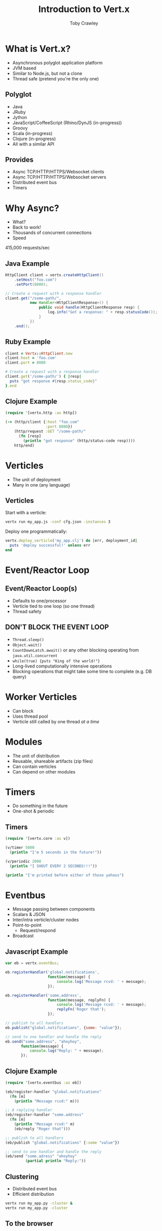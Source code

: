 #+Title: Introduction to Vert.x
#+Author: Toby Crawley
#+Email: toby@tcrawley.org

#+OPTIONS: toc:nil reveal_center:t reveal_progress:t reveal_history:nil reveal_control:t
#+OPTIONS: reveal_mathjax:t reveal_rolling_links:t reveal_keyboard:t reveal_overview:t num:nil
#+REVEAL_MARGIN: 0.1
#+REVEAL_MIN_SCALE: 0.5
#+REVEAL_MAX_SCALE: 2.5
#+REVEAL_TRANS: none
#+REVEAL_THEME: serif
#+REVEAL_HLEVEL: 1
#+REVEAL_HEAD_PREAMBLE: <meta name="description" content="Intro to Vert.x.">

* What is Vert.x?
  - Asynchronous polyglot application platform
  - JVM based
  - Similar to Node.js, but not a clone
  - Thread safe (pretend you're the only one)
** Polyglot
  - Java
  - JRuby
  - Jython
  - JavaScript/CoffeeScript (Rhino/DynJS (in-progress))
  - Groovy
  - Scala (in-progress)
  - Clojure (in-progress)
  - All with a similar API
** Provides
  - Async TCP/HTTP/HTTPS/Websocket clients
  - Async TCP/HTTP/HTTPS/Websocket servers
  - Distributed event bus
  - Timers
* Why Async?
  - What?
  - Back to work!
  - Thousands of concurrent connections
  - Speed
#+ATTR_REVEAL: :frag roll-in
  415,000 requests/sec
** Java Example
#+BEGIN_SRC java
  HttpClient client = vertx.createHttpClient()
      .setHost("foo.com")
      .setPort(8080);
  
  // Create a request with a response handler    
  client.get("/some-path/",
             new Handler<HttpClientResponse>() {
                 public void handle(HttpClientResponse resp) {
                     log.info("Got a response: " + resp.statusCode());
                 }
             })
      .end();
#+END_SRC
** Ruby Example
#+BEGIN_SRC ruby
  client = Vertx::HttpClient.new
  client.host = 'foo.com'
  client.port = 8080
  
  # Create a request with a response handler    
  client.get('/some-path/') { |resp|
    puts "got response #{resp.status_code}" 
  }.end
#+END_SRC
** Clojure Example
#+BEGIN_SRC clojure
  (require '[vertx.http :as http])
  
  (-> (http/client {:host "foo.com"
                    :port 8080})
      (http/request :GET "/some-path/"
        (fn [resp]
          (println "got response" (http/status-code resp))))
      http/end)
#+END_SRC
* Verticles
  - The unit of deployment
  - Many in one (any language)
** Verticles
  Start with a verticle:
#+BEGIN_SRC sh
  vertx run my_app.js -conf cfg.json -instances 3
#+END_SRC

  Deploy one programmatically: 
#+BEGIN_SRC ruby
  vertx.deploy_verticle('my_app.clj') do |err, deployment_id|
    puts 'deploy successful!' unless err
  end
#+END_SRC
* Event/Reactor Loop
  [[./event-loop.png]]
** Event/Reactor Loop(s)
  - Defaults to one/processor
  - Verticle tied to one loop (so one thread)
  - Thread safety
** DON'T BLOCK THE EVENT LOOP
   :PROPERTIES:
   :reveal_data_state: alert
   :END:
  - =Thread.sleep()=
  - =Object.wait()=
  - =CountDownLatch.await()= or any other blocking operating from =java.util.concurrent=
  - =while(true) {puts "King of the world!"}=
  - Long-lived computationally intensive operations
  - Blocking operations that might take some time to complete (e.g. DB query)
* Worker Verticles
  - Can block
  - Uses thread pool
  - Verticle still called by one thread /at a time/
* Modules
  - The unit of distribution
  - Reusable, shareable artifacts (zip files)
  - Can contain verticles
  - Can depend on other modules
* Timers
  - Do something in the future
  - One-shot & periodic
** Timers
#+BEGIN_SRC clojure
  (require '[vertx.core :as v])
  
  (v/timer 5000
    (println "I'm 5 seconds in the future!"))
  
  (v/periodic 2000
    (println "I SHOUT EVERY 2 SECONDS!!!"))
  
  (println "I'm printed before either of those yahoos")
#+END_SRC
* Eventbus
  - Message passing between components
  - Scalars & JSON
  - Inter/intra verticle/cluster nodes
  - Point-to-point
    - Request/respond
  - Broadcast
** Javascript Example
#+BEGIN_SRC javascript
  var eb = vertx.eventBus;
      
  eb.registerHandler('global.notifications', 
                     function(message) {
                         console.log('Message rcvd: ' + message);
                     });
  
  eb.registerHandler('some.address', 
                     function(message, replyFn) {
                         console.log('Message rcvd: ' + message);
                         replyFn('Roger that');
                     });
   
  // publish to all handlers
  eb.publish("global.notifications", {some: "value"});
  
  // send to one handler and handle the reply
  eb.send("some.address", "ahoyhoy",
         function(message) {
             console.log("Reply: " + message);
         });

#+END_SRC
** Clojure Example
#+BEGIN_SRC clojure
  (require '[vertx.eventbus :as eb])
  
  (eb/register-handler "global.notifications"
    (fn [m]
      (println "Message rcvd:" m)))
  
  ;; A replying handler
  (eb/register-handler "some.address"
    (fn [m]
      (println "Message rcvd:" m)
      (eb/reply "Roger that")))
  
  ;; publish to all handlers
  (eb/publish "global.notifications" {:some "value"})
  
  ;; send to one handler and handle the reply
  (eb/send "some.adress" "ahoyhoy"
           (partial println "Reply:"))
  
#+END_SRC
** Clustering
   - Distributed event bus
   - Efficient distribution
#+BEGIN_SRC sh
  vertx run my_app.py -cluster &
  vertx run my_app.py -cluster 
#+END_SRC
** To the browser 
   - Browser is a peer in the eventbus
   - SockJS
   - Live demo at the end
* SharedData
  - Share maps or sets between verticles
  - Only store immutable things
** SharedData
#+BEGIN_SRC ruby
  hash = Vertx::SharedData.get_hash('demo.myhash')
  hash['some-key'] = 'some-value'
#+END_SRC
And then, in a different verticle:

#+BEGIN_SRC ruby
  hash = Vertx::SharedData.get_hash('demo.myhash')
  puts "value of some-key is #{hash['some-key']}"
#+END_SRC
* "Callback Hell"
  [[./hell.jpg]]
  http://www.flickr.com/photos/googly/8138508
** "Callback Hell"
#+BEGIN_SRC java
  HttpClient client = vertx.createHttpClient()
      .setHost("foo.com")
      .setPort(8080);
    
  client.get("/some-path/",
    new Handler<HttpClientResponse>() {
      public void handle(HttpClientResponse resp) {
        resp.bodyHandler(new Handler<Buffer>() {
          public void handle(Buffer buf) {
            vertx.eventBus().send("some.worker", buf,
              new Handler<Message<String>>() {
                public void handle(Message<String> m) {
                  if ("ok".equals(m.body())) {
                    client.post("/a-ok/", 
                      new Handler<HttpClientResponse>() {
                        public void handle(HttpClientResponse resp) {                 
                          //do more!
                        }
                      }).end();
                  }
                }
             });
          }
        });
      }
    }).end();
#+END_SRC
** "Callback Hell"
  - Don't use Java :) 
  - Use RxJava
** "Callback Hell"
#+BEGIN_SRC java
  HttpClient client = vertx.createHttpClient()
      .setHost("foo.com")
      .setPort(8080);
    
  RxHttpClient rxclient = new RxHttpClient(client);
  RxEventBus rxbus = new RxEventBus(vertx.eventBus());
  
  rxclient.get("/some-path/")
    .mapMany(downloadBody())
    .subscribe(new Action1<Buffer>() {
      public void call (Buffer buf) {
        rxbus.send("some.worker", buf)
          .mapMany(new Func1<RxMessage<String>>, Observable<RxMessage<String>>>() {
            public Observable<RxMessage<String>> call(RxMessage<String> m) {
              if ("ok".equals(m.body())) {
                rxclient.post("/a-ok/")
                  .subscribe(new Action1<HttpClientResponse>() {
                     public void call (HttpClientResponse resp) {
                       //do more!
                     }
                   });
              }
            }
          });
      }
    });     
#+END_SRC

* Drawbacks
  - D.B.T.E.L.
  - Callback Hades
  - Standard packaging systems
  - Lack of frameworks
* Live Demo
* Resources
  - http://vertx.io/
  - #vertx on freenode.net
  - https://github.com/vert-x/
  - https://groups.google.com/forum/#!forum/vertx 
  - https://github.com/Netflix/RxJava
  - https://github.com/tobias/vertx-acl-presentation

